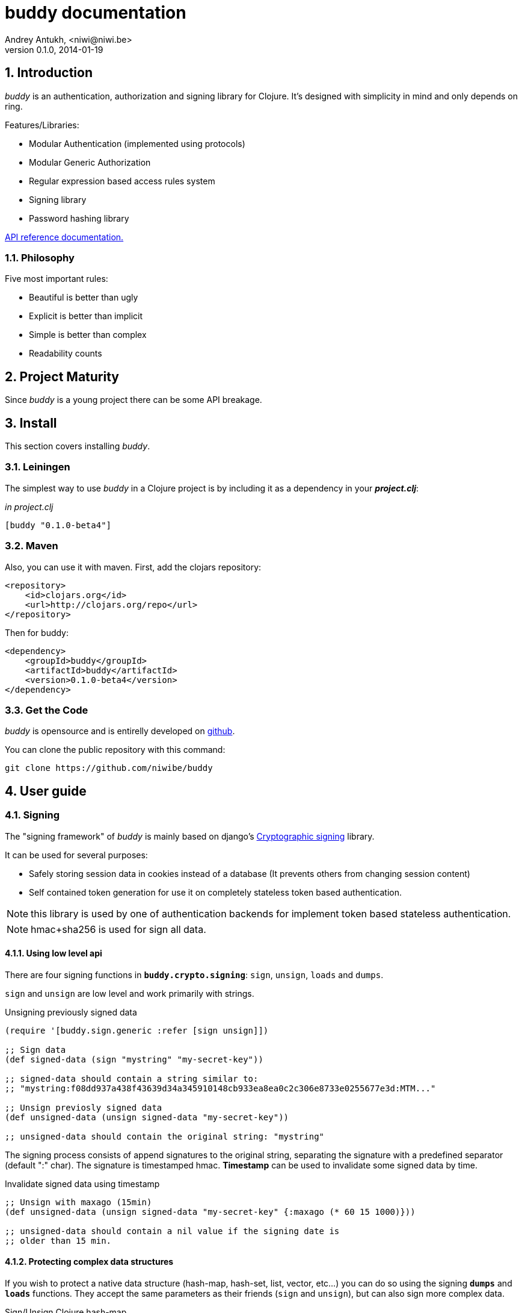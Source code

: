 buddy documentation
===================
Andrey Antukh, <niwi@niwi.be>
0.1.0, 2014-01-19

:toc:
:numbered:


Introduction
------------

_buddy_ is an authentication, authorization and signing library for
Clojure.  It's designed with simplicity in mind and only depends on
ring.


Features/Libraries:

- Modular Authentication (implemented using protocols)
- Modular Generic Authorization
- Regular expression based access rules system
- Signing library
- Password hashing library

link:api/index.html[API reference documentation.]


Philosophy
~~~~~~~~~

Five most important rules:

- Beautiful is better than ugly
- Explicit is better than implicit
- Simple is better than complex
- Readability counts

Project Maturity
----------------

Since _buddy_ is a young project there can be some API breakage.


Install
-------

This section covers installing _buddy_.


Leiningen
~~~~~~~~~

The simplest way to use _buddy_ in a Clojure project is by including
it as a dependency in your *_project.clj_*:

._in project.clj_
[source,clojure]
----
[buddy "0.1.0-beta4"]
----


Maven
~~~~~

Also, you can use it with maven. First, add the clojars repository:

[source,xml]
----
<repository>
    <id>clojars.org</id>
    <url>http://clojars.org/repo</url>
</repository>
----

Then for buddy:

[source,xml]
----
<dependency>
    <groupId>buddy</groupId>
    <artifactId>buddy</artifactId>
    <version>0.1.0-beta4</version>
</dependency>
----

Get the Code
~~~~~~~~~~~~

_buddy_ is opensource and is entirelly developed on link:https://github.com/niwibe/buddy[github].

You can clone the public repository with this command:

[source,text]
----
git clone https://github.com/niwibe/buddy
----

User guide
----------

Signing
~~~~~~~

The "signing framework" of _buddy_ is mainly based on django's
link:https://docs.djangoproject.com/en/1.6/topics/signing/[Cryptographic
signing] library.

It can be used for several purposes:

- Safely storing session data in cookies instead of a database (It prevents others from changing session content)
- Self contained token generation for use it on completely stateless token based authentication.

NOTE: this library is used by one of authentication backends for implement token based stateless authentication.

NOTE: hmac+sha256 is used for sign all data.


Using low level api
^^^^^^^^^^^^^^^^^^^

There are four signing functions in *`buddy.crypto.signing`*: `sign`,
`unsign`, `loads` and `dumps`.

`sign` and `unsign` are low level and work primarily with strings.

.Unsigning previously signed data
[source,clojure]
----
(require '[buddy.sign.generic :refer [sign unsign]])

;; Sign data
(def signed-data (sign "mystring" "my-secret-key"))

;; signed-data should contain a string similar to:
;; "mystring:f08dd937a438f43639d34a345910148cb933ea8ea0c2c306e8733e0255677e3d:MTM..."

;; Unsign previosly signed data
(def unsigned-data (unsign signed-data "my-secret-key"))

;; unsigned-data should contain the original string: "mystring"
----

The signing process consists of append signatures to the original
string, separating the signature with a predefined separator (default
":" char). The signature is timestamped hmac. *Timestamp* can be used
to invalidate some signed data by time.

.Invalidate signed data using timestamp
[source,clojure]
----
;; Unsign with maxago (15min)
(def unsigned-data (unsign signed-data "my-secret-key" {:maxago (* 60 15 1000)}))

;; unsigned-data should contain a nil value if the signing date is
;; older than 15 min.
----

Protecting complex data structures
^^^^^^^^^^^^^^^^^^^^^^^^^^^^^^^^^^

If you wish to protect a native data structure (hash-map, hash-set,
list, vector, etc...)  you can do so using the signing *`dumps`* and
*`loads`* functions. They accept the same parameters as their friends
(`sign` and `unsign`), but can also sign more complex data.

.Sign/Unsign Clojure hash-map
[source,clojure]
----
(require '[buddy.sign.generic :refer [dumps loads]])

;; Sign data
(def signed-data (dumps {:userid 1} "my-secret-key"))

;; signed-data should contain a string similar to:
;; "TlBZARlgGwAAAAIOAAAABnVzZXJpZCsAAAAAAAAAAQ:59d9e8063ad80f6abd3092b45857810b10f5..."

;; Unsign previously signed data
(def unsigned-data (loads signed-data "my-secret-key"))

;; unsigned-data should contain a original map: {:userid 1}
----

NOTE: it uses a Clojure serialization library link:https://github.com/ptaoussanis/nippy[Nippy]

INFO: Currently only a generic sign method is available, but I am
working on a jwt (json web token) implementation for buddy. It will be
available in future releases.

Hashers
~~~~~~~

Another important part of a good authentication/authorization library
is providing some facilities for generating secure passwords. _buddy_
comes with a few functions for generating and verifying passwords like
the widely used password derivation algorithms bcrypt and pbkdf2 (with
sha256).

_buddy_ hashers live in `buddy.hashers.*` and usually consist
of `make-password` and `check-password`.

The purpose of these functions is obvious: creating a new password,
and verifying incoming plain text password with previously created
hash.

.Example of creating and verifying a new hash
[source,clojure]
----
(require '[buddy.hashers.bcrypt :as hs])

(def myhash (hs/make-password "secretpassword"))
(def ok (hs/check-password "secretpassword" myhash))

;; ok var reference should contain true
----

[NOTE]
`make-password` accept distinct parameters depending on hasher implementation.

In previous example we use *bcrypt* hasher but _buddy_ also support many other
hasher algorithm by default.

This is a complete list of implemented hashers:

- `buddy.hashers.pbkdf2` (implements pbkdf2 with sha256)
- `byddy.hashers.bcrypt`
- `buddy.hashers.sha256`
- `buddy.hashers.md5`
- `buddy.hashers.scrypt`


Authentication
~~~~~~~~~~~~~~

_buddy_ comes with an authentication system. It is implemented with
protocols that can be used to implement your own authentication
backend if one of the now supported backends by buddy does not satisfy
your needs.

Here is a list of built-in authentication backends:

- Http Basic
- Session
- Token
- SignedToken (using previously explained signing framework).


HTTP Basic
^^^^^^^^^^

The HTTP Basic authentication backend is one of the simplest/insecure
authentication systems, but it works well as a first introduction of
authentication with _buddy_.

.Simple handler definition
[source,clojure]
----
(require '[buddy.auth :refer (authenticated?)])
(require '[ring.util.response :refer (response)])

;; Simple ring handler. This can also be a compojure routes handler
;; or anything else compatible with ring middlewares.
(defn handler
  [request]
  (if (authenticated? request)
    (response (format "Hello %s" (:identity request)))
    (response "Hello Anonymous")))
----

.Middleware usage example
[source,clojure]
----
;; Import middleware function and backend constructor

(require '[buddy.auth.backends.httpbasic :refer [http-basic-backend]])
(require '[buddy.auth.middleware :refer [wrap-authentication]])

;; This function always receives request and authdata, authdata
;; can vary with other backends. For http basic backend, authdata
;; parameter has the form {:username xxxx :password yyyy}
;;
;; This function should return a non-nil value that
;; is automatically stored on :identity key on request
;; If it returns nil, a request is considered unauthenticated.

(defn my-authfn
  [request, authdata]
  (let [username (:username authdata)
        password (:password authdata)]
    (search-user-on-db username password)))

;; Define the main handler with *app* name wrapping it
;; with authentication middleware using an instance of
;; just created http-basic backend.

(def app (let [backend (http-basic-backend :realm "MyApi" :authfn my-authfn)]
           (wrap-authentication handler backend)))
----


Session
^^^^^^^

The session-authenticated backend has the simplest implementation, but
requires session middleware to work properly.

Unlike the previous auth backend, this does not requires authfn,
because it relies on `:identity` key on session and trust it. If a
session contains the `:identity` key with logical true value it
identifies the current request as authenticated and put `:identity`
key on request map.

See xref:examples[examples section] for complete examples for this backend.


Token
^^^^^

It works as expected, parses token and call function for authenticate the token. Nothing
more.

Signed Token
^^^^^^^^^^^^

This works similar to *session* and *token* backends, but it uses a signing framework explained in a
first section of this document.

Extracts token from header using same functions as *token* backend but instad of call a function
for authorize or trust a session key, it try verify the incoming token and if it success, the signed
data are trustly set to `:identity` key on request.

See xref:examples[examples section] for complete examples for this backend.


Authorization
~~~~~~~~~~~~~

_buddy_ also comes with an authorization system.

The authorization system is splited in two parts:

- generic authorization system using exceptions for fast return and unauthorized-handler function
  for handle unauthorized requsts.
- access rules system based on matching urls using regular expressions and apply some
  rules handlers. The idea is taken from `lib-noir` but with slighty distinct approach.


Generic authorization
^^^^^^^^^^^^^^^^^^^^^

This authorization system encapsulates your handlers/controllers in one try/catch block
catching only notauthorized exceptions. So spliting unauthorized request handling code from
your handlers/controllers in a separate function. Moreover, permits fast return when
not authorized request is detected.

Like authentication system, authorization is also implemented using protocols. Taking advantage of
it, all builtin authentication backends also implements this authorization protocol (`IAuthorization`).

Some authentication backends require specific behavior in the
authorization layer (like http-basic which should return
`WWW-Authenticate` header when request is unauthorized) and by
default, all backends come with an implementation. You can overwrite
the default behavior by passing your own exception handler through the
`:unauthorized-handler` keyword parameter in the backend constructor.

Below is a complete example setting up a basic/generic authorization
system for your ring compatible web application:


.Defining unauthorized handler
[source,clojure]
----
(require '[buddy.auth :refer [authenticated? throw-unauthorized]])
(require '[ring.util.response :refer (response redirect)])

;; An unauthorized-handler is executed when `buddy.auth/throw-unauthorized`
;; exception is raised and captured by genric authorization middleware:
;; `wrap-authorization`. It always receives the current request and metadata
;; hash-map that in most cases is empty.

(defn my-unauthorized-handler
  [request metadata]
  (if (authenticated? request)
    (response "Permission denied")
    (redirect "/login")))
----


.Defining a simple handler that raises unauthorized exception when user is not authenticated
[source,clojure]
----
;; This is a simple ring compatible handler
(defn handler
  [request]
  (if (authenticated?)
    (response "Hello World")
    (throw-unauthorized)))
----


.Define the final handler
[source,clojure]
----
(require '[buddy.auth.backends.httpbasic :refer [http-basic-backend]])
(require '[buddy.auth.middleware :refer [wrap-authentication wrap-authorization]])

;; Define the final handler wrapping it on authentication and
;; authorization handler using the same backend and overwriting
;; the default unathorized request behavior with own, previously
;; defined function

(def app (let [backend (http-basic-backend
                         :realm "API"
                         :authfn my-auth-fn
                         :unauthorized-handler my-unauthorized-handler)]
           (-> handler
               (wrap-authentication backend)
               (wrap-authorization backend))))
----

NOTE: If you want know how it really works, see xref:how-it-works[How it works] section or
take a look on examples.


Access Rules System
^^^^^^^^^^^^^^^^^^^

Introduction
++++++++++++

The access rules are another part of the authorization system, and
consist of a list of rules for one or more uri's using regular
expressions. One rule consists of a regular expression with its
associated handler (function) for authorization logic.

.Simple rule example
[source,clojure]
----
{:pattern #"^/admin/.*"
 :handler admin-access}
----

Having the `admin-access` function like this:

[source,clojure]
----
(def users {:niwibe {:roles #{:admin}}
            :pepe {:roles #{:user}}})

(defn admin-access
  [request]
  (let [identity (:identity request)]
    (if (nil? identity) false
      (let [roles (-> identity users :roles)]
        (boolean (roles :admin))))))
----

The handler function should receive a request and return true, false
or throw unauthorized exception. Throwing unauthorized exception is a
fast return method and no other handler is executed before it (only if
handler is wrapped with `wrap-authorization` middleware).

In the previous example we have seen a simple handler associated with
one regular expression, but _buddy_ access rules system allows combine
more handlers using logical `:and` & `:or` combinators with nesting
support.

For example, suppose you want to allow access to a set of urls only to
operators or administrators:

[source,clojure]
----
{:pattern #"^/admin/.*"
 :handler {:or [admin-access operator-access]}}
----

Or allow only when a user has both roles, operator and administrator:

[source,clojure]
----
{:pattern #"^/admin/.*"
 :handler {:and [admin-access operator-access]}}
----

Even more, you want to only allow read-write access to administrators
and operators, and read-only access to any authenticated user:

[source,clojure]
----
{:pattern #"^/admin/.*"
 :handler {:or [admin-access operator-access
               {:and [safemethod-access authenticated-access]}]}}
----


Usage
+++++

The access rules system is flexible and adapting it is very simple for
many use cases.

The simplest way to use access rules is by using the
`wrap-access-rules` middleware with an ordered vector of
rules. *Important:* rules are evaluated in order, therefore, put less
restrictive regular expression at the end.

.Define a list of rules
[source,clojure]
----
;; Rules handlers used on this example are omited for code clarity
;; and them repsents a authorization logic for its name.

(def rules [{:pattern #"^/admin/.*"
             :handler {:or [admin-access operator-access]}}
            {:pattern #"^/login$"
             :handler any-access}
            {:pattern #"^/.*"
             :handler authenticated-access}])
----

.Define default behavior for not authorized requests
[source,clojure]
----
;; This functions works like default ring compatible handler
;; and should implement the default behavior for request
;; that are not authorized by any defined rule

(defn reject-handler
  [request]
  {:status 403
   :headers {}
   :body "Not authorized"})
----

.Wrap your handler with access rules (and run with jetty as example)
[source,clojure]
----
(defn -main
  [& args]
  (let [app (wrap-access-rules your-app-handler
                               :rules rules
                               :reject-handler reject-handler))]
    (run-jetty app {:port 9090}))
----

An unauthorized exception is raised if no reject handler is
specified. These exceptions can be captured by generic authorization
middleware.


[NOTE]
The current request uri not match any regular expresion, the default policy enter in
action. The default policy in _buddy_ is `:allow` but you can change it to `:reject`
using keyword `:policy` on wrap-access-rules middleware.


An other way to use access rules is using `buddy.auth.accessrules/restrict`
handler decorator that allows assign some rules to concrete handlers omiting
any url matching.

The usage of it can be easy, as shown with Compojure routes:

[source,clojure]
----
(require '[buddy.auth.accessrules :refer [restrict]])

(defroutes app
  (GET "/" [] (restrict my-home-ctrl
                        ;; Mandatory parameter
                        :rule user-access
                        ;; Optional parameter, in case if not passed
                        ;; default is used (defined by `wrap-access-rules`
                        ;; middleware) or `throw-unauthorized` is raised
                        ;; if default isn't available
                        :reject-handler reject-handler))
  (GET "/admin" (restrict my-admin-ctrl
                          :rule admin-access)))
----


Advanced Usage
--------------

[[how-it-works]]
How It Works
~~~~~~~~~~~~

Each backend implements two protocols: `IAuthentication` and `IAuthorization`.

*IAuthentication* provides two functions: `parse` and `authenticate`
and is automatically handled with `wrap-authentication` ring
middleware. This is an example flow for the http basic backend:

1. Received request is passed to `parse` function. This function extracts the +Authorization+
   header, decodes a base64 encoded string and returns Clojure map with `:username` and `:password`
   keys. If a parse error occured, it returns nil.
2. If the previous step parsed the token successfully, `authenticate` is called with current
   request and parsed data from previous step. `authenticate` can delegate authentication
   to user defined function passed as `:authfn` parameter to backend constructor.
   `authenticate` should return a request with `:identity` key assigned to nil or any other
   value. All requests with `:identity` key with nil value are considered not authenticated.
3. User handler is called.

[NOTE]
=========================
- `parse` function can return valid response, in that case response is returned inmediatel
  ignoring user handler.
- if `parse` function returns nil, `authenticate` function is ignored and user handler is
  called directly.
- `authenticate` also can return a valid response, in these case it has same behavior that
  with `parse` function.
=========================

*IAuthorization* provides `handle-unauthorized` function. Each backend implements it default
behavior but it can be overwritted with user defined function, passed on `:handle-unauthorized`
keyword parameter to backend constructor. It always should return a valid response.

Authorization is handled automatically with `wrap-authorization` ring middleware. It wraps
all request in try/catch block for intercept only authorization exception.

This is a flow that follows authorization middleware:

1. User handler is wrapped in try/catch block and executed.
2. Not authorized exception is raised with `buddy.auth/throw-unauthorized` function from
   any part of your handler.
3. handle-unauthorized is executed of your backend, if user has specified it own function,
   the user defined function is executed else, default behavior is executed.

Core library
------------

Behind the scenes, _buddy_ uses an internal library exposed in the
`buddy.core` namespace.  There are more low level functions here for
hash, hmac and coding that are used by other parts of _buddy_.


Cryptographic hash algorithms
~~~~~~~~~~~~~~~~~~~~~~~~~~~~~

All hash algorithm implementations are found in the namespace
`buddy.core.hash`. There are two ways to work with the sha-2/md hash
functions.

This is buddy's naming convention:

- *make-<hashalgo>*: functions that matches this pattern always return byte array.
- *<hashalgo>*: functions that always return string that in almost all cases hex encoded.

*Available hash algorithms:*

- *sha256*
- *sha384*
- *sha512*
- *sha1*
- *md5*

Basic usage
^^^^^^^^^^^

.Import namespace example:
[source, clojure]
----
(require '[buddy.core.hash :refer [make-sha256, sha256]])
----

.Usage examples:
[source, clojure]
----
(sha256 "foo bar")
;; -> "fbc1a9f858ea9e177916964bd88c3d37b91a1e84412765e29950777f265c4b75"

(make-sha256 "foo bar")
;; -> #<byte[] [B@162a657e>
----

Advanced usage
^^^^^^^^^^^^^^

Hash functions are implemented using protocols.  We have seen how to
hash strings, but note that the same function works for *File*, *URL*,
*URI* and *InputStream*.

.Make hash of file example:
[source, clojure]
----
;; Additional import for easy open files
(require '[clojure.java.io :as io])

(sha256 (io/input-stream "/tmp/some-file"))
;; -> "bba878639499c8449f69efbfc699413eebfaf41d4b7a7faa560bfaf7e93a43dd"
----

You can extend it for your own types by using the
*buddy.core.hash/Digest* protocol:

[source,clojure]
----
(defprotocol Digest
  (make-digest [data algorithm]))
----

[NOTE]
Functions like *sha256*/*make-sha256* are aliases for the more generic
functions *digest*  and *make-digest*.


Hash-based message authentication
~~~~~~~~~~~~~~~~~~~~~~~~~~~~~~~~~

buddy comes with two variants of *hmac*: standard and salted. Both are
available in `buddy.core.hmac` namespace. They also follow the
`make-<algo>` naming convention.

Basic usage
^^^^^^^^^^^

.Import namespace
[source, clojure]
----
(require '[buddy.core.hmac :as hmac])
----

.How to use standard hmac with string
[source, clojure]
----
(hmac/hmac-sha256 "foo bar" "mysecretkey")
;; -> "61849448bdbb67b39d609471eead667e65b0d1b9e01b1c3bf7aa56b83e9c8083"
----

.How to use salted variant of hmac with string
[source, clojure]
----
(hmac/salted-hmac-sha256 "foo bar" "salt" "mysecretkey")
;; -> "bd5f7a0040430a73f4845bac8f980c6398b4baae8a22efcc22038be0f4dd9678"
----

NOTE: The key parameter can be any type that implements the currently
undocumented *buddy.core.keys/ISecretKey* protocol (buddy comes with
default implementations for String and byte[])


Advanced usage
^^^^^^^^^^^^^^

Like the other hash functions, hmac is implemented using Clojure
protocols and is implementated for: String, byte[], *File*, *URL*,
*URI* and *InputStream*.


.Make hmac of file
[source,clojure]
----
;; Additional import for easy open files
(require '[clojure.java.io :as io])

(hmac/hmac-sha256 (io/input-stream "/tmp/somefile") "mysecretkey")
;; ->"4cb793e600848da2053238003fce4c010233c49df3e6a04119b4287eb464c27e"
----


You can extend it for your own types using the protocol *buddy.core.hmac/HMac*:

[source,clojure]
----
(defprotocol HMac
  (make-hmac [data key algorithm]))
----

[NOTE]
Functions like *hmac-sha256* just alias the more generic functions
*hmac* and *salted-hmac*.


Codecs (binary -> string conversion)
~~~~~~~~~~~~~~~~~~~~~~~~~~~~~~~~~~~~

TODO


Examples
--------

_buddy_ comes with some examples for helping a new user understand how
it works. All examples are available in the `examples/` directory.

At the moment, two examples are available:

- link:https://github.com/niwibe/buddy/tree/master/examples/sessionexample[Use session backend as authentication and authorization.]
- link:https://github.com/niwibe/buddy/tree/master/examples/oauthexample[Use session backend with oauth2 using Github api.]


To run examples, you should be in the project's root directory.
Execute `lein with-profile examplename run` where examplename can be
`sessionexample` or `oauthexample`.


How to contribute
-----------------

_buddy_ does not have many restrictions for contributing.

*For Bugfix*:

- Fork github repo.
- Fix a bug/typo on new branch.
- Make a pull-request to master.

*For New feature*:

- Open a new issue with new feature purpose.
- If it is accepted, follow same steps as "bugfix".


FAQ
---

*How can I use _buddy_ with link:http://clojure-liberator.github.io/liberator/[liberator]?*

By design, _buddy_ has authorization and authentication well
separated. This helps a lot if you want use only one part of it (ex:
authentication only) without including the other.

The best combination is to use _buddy_'s authentication middleware
with liberator as the authorization system.

License
-------

[source,text]
----
Copyright 2014 Andrey Antukh <niwi@niwi.be>

Licensed under the Apache License, Version 2.0 (the "License")
you may not use this file except in compliance with the License.
You may obtain a copy of the License at

    http://www.apache.org/licenses/LICENSE-2.0

Unless required by applicable law or agreed to in writing, software
distributed under the License is distributed on an "AS IS" BASIS,
WITHOUT WARRANTIES OR CONDITIONS OF ANY KIND, either express or implied.
See the License for the specific language governing permissions and
limitations under the License.
----
